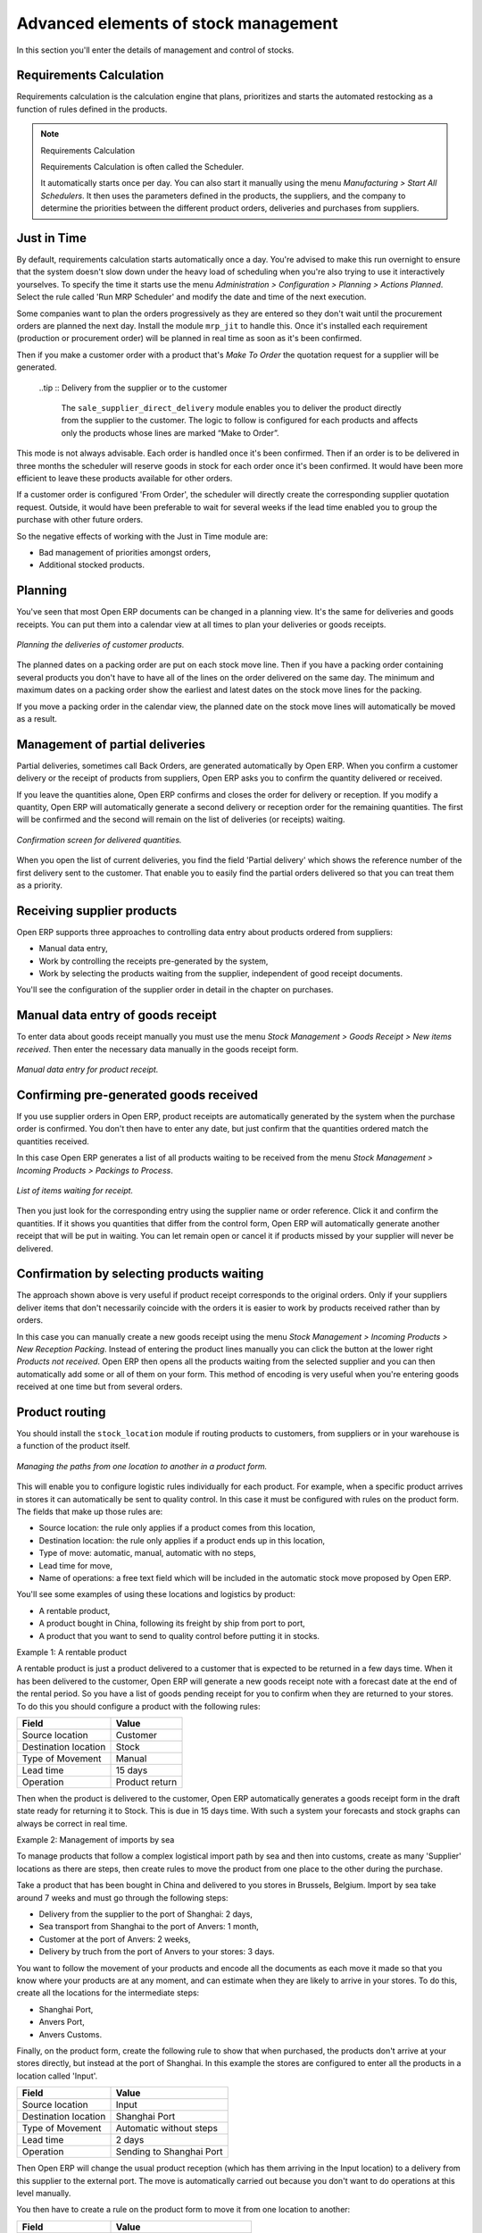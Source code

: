 Advanced elements of stock management
======================================

In this section you'll enter the details of management and control of stocks.

Requirements Calculation
-------------------------

Requirements calculation is the calculation engine that plans, prioritizes and starts the automated restocking as a function of rules defined in the products.

.. note:: Requirements Calculation

    Requirements Calculation is often called the Scheduler.

    It automatically starts once per day. 
    You can also start it manually using the menu *Manufacturing > Start All Schedulers*. 
    It then uses the parameters defined in the products, the suppliers, and the company 
    to determine the priorities between the different product orders, deliveries and purchases from suppliers.

.. index:: Just in Time

Just in Time
-------------

By default, requirements calculation starts automatically once a day. You're advised to make this run overnight to ensure that the system doesn't slow down under the heavy load of scheduling when you're also trying to use it interactively yourselves. To specify the time it starts use the menu *Administration > Configuration > Planning > Actions Planned*. Select the rule called 'Run MRP Scheduler' and modify the date and time of the next execution.

Some companies want to plan the orders progressively as they are entered so they don't wait until the procurement orders are planned the next day. Install the module ``mrp_jit`` to handle this. Once it's installed each requirement (production or procurement order) will be planned in real time as soon as it's been confirmed.

Then if you make a customer order with a product that's *Make To Order* the quotation request for a supplier will be generated. 

 ..tip :: Delivery from the supplier or to the customer

    The ``sale_supplier_direct_delivery`` module enables you to deliver the product directly from the supplier to the customer. 
    The logic to follow is configured for each products and affects only the products whose lines are marked “Make to Order”.

This mode is not always advisable. Each order is handled once it's been confirmed. Then if an order is to be delivered in three months the scheduler will reserve goods in stock for each order once it's been confirmed. It would have been more efficient to leave these products available for other orders.

If a customer order is configured 'From Order', the scheduler will directly create the corresponding supplier quotation request. Outside, it would have been preferable to wait for several weeks if the lead time enabled you to group the purchase with other future orders.

So the negative effects of working with the Just in Time module are:

* Bad management of priorities amongst orders,

* Additional stocked products.

.. index::
   single: Planning; Stock Management

Planning
----------

You've seen that most Open ERP documents can be changed in a planning view. It's the same for deliveries and goods receipts. You can put them into a calendar view at all times to plan your deliveries or goods receipts.

.. figure:: images/stock_planning.png
   :align: center

   *Planning the deliveries of customer products.*

The planned dates on a packing order are put on each stock move line. Then if you have a packing order containing several products you don't have to have all of the lines on the order delivered on the same day. The minimum and maximum dates on a packing order show the earliest and latest dates on the stock move lines for the packing.

If you move a packing order in the calendar view, the planned date on the stock move lines will automatically be moved as a result.

.. index::
   single: Back Order

Management of partial deliveries
---------------------------------

Partial deliveries, sometimes call Back Orders, are generated automatically by Open ERP. When you confirm a customer delivery or the receipt of products from suppliers, Open ERP asks you to confirm the quantity delivered or received.

If you leave the quantities alone, Open ERP confirms and closes the order for delivery or reception. If you modify a quantity, Open ERP will automatically generate a second delivery or reception order for the remaining quantities. The first will be confirmed and the second will remain on the list of deliveries (or receipts) waiting.

.. figure:: images/stock_picking_wizard.png
   :align: center

   *Confirmation screen for delivered quantities.*

When you open the list of current deliveries, you find the field 'Partial delivery' which shows the reference number of the first delivery sent to the customer. That enable you to easily find the partial orders delivered so that you can treat them as a priority.

Receiving supplier products
----------------------------

Open ERP supports three approaches to controlling data entry about products ordered from suppliers:

* Manual data entry,

* Work by controlling the receipts pre-generated by the system,

* Work by selecting the products waiting from the supplier, independent of good receipt documents.

You'll see the configuration of the supplier order in detail in the chapter on purchases.

.. index::
   single: Goods receipt

Manual data entry of goods receipt
-----------------------------------

To enter data about goods receipt manually you must use the menu *Stock Management > Goods Receipt > New items received*. Then enter the necessary data manually in the goods receipt form.

.. figure:: images/stock_getting.png
   :align: center

   *Manual data entry for product receipt.*

Confirming pre-generated goods received
----------------------------------------

If you use supplier orders in Open ERP, product receipts are automatically generated by the system when the purchase order is confirmed. You don't then have to enter any date, but just confirm that the quantities ordered match the quantities received.

In this case Open ERP generates a list of all products waiting to be received from the menu *Stock Management > Incoming Products > Packings to Process*.

.. figure:: images/stock_packing_in.png
   :align: center

   *List of items waiting for receipt.*

Then you just look for the  corresponding entry using the supplier name or order reference. Click it and confirm the quantities. If it shows you quantities that differ from the control form, Open ERP will automatically generate another receipt that will be put in waiting. You can let remain open or cancel it if products missed by your supplier will never be delivered.

Confirmation by selecting products waiting
---------------------------------------------

The approach shown above is very useful if product receipt corresponds to the original orders. Only if your suppliers deliver items that don't necessarily coincide with the orders it is easier to work by products received rather than by orders.

In this case you can manually create a new goods receipt using the menu *Stock Management > Incoming Products > New Reception Packing*. Instead of entering the product lines manually you can click the button at the lower right *Products not received*. Open ERP then opens all the products waiting from the selected supplier and you can then automatically add some or all of them on your form. This method of encoding is very useful when you're entering goods received at one time but from several orders.

.. index::
   single: Routing; Logistic

Product routing
----------------

You should install the ``stock_location`` module if routing products to customers, from suppliers or in your warehouse is a function of the product itself. 

.. figure:: images/product_location.png
   :align: center

   *Managing the paths from one location to another in a product form.*

This will enable you to configure logistic rules individually for each product. For example, when a specific product arrives in stores it can automatically be sent to quality control. In this case it must be configured with rules on the product form. The fields that make up those rules are:

* Source location: the rule only applies if a product comes from this location,

* Destination location: the rule only applies if a product ends up in this location,

* Type of move: automatic, manual, automatic with no steps,

* Lead time for move,

* Name of operations: a free text field which will be included in the automatic stock move proposed by Open ERP.

You'll see some examples of using these locations and logistics by product:

* A rentable product,

* A product bought in China, following its freight by ship from port to port, 

* A product that you want to send to quality control before putting it in stocks.

Example 1: A rentable product

A rentable product is just a product delivered to a customer that is expected to be  returned in a few days time. When it has been delivered to the customer, Open ERP will generate a new goods receipt note with a forecast date at the end of the rental period. So you have a list of goods pending receipt for you to confirm when they are returned to your stores. To do this you should configure a product with the following rules:

==================== ==============
Field                Value
==================== ==============
Source location      Customer
Destination location Stock
Type of Movement     Manual
Lead time            15 days
Operation            Product return
==================== ==============

Then when the product is delivered to the customer, Open ERP automatically generates a goods receipt form in the draft state ready for returning it to Stock. This is due in 15 days time. With such a system your forecasts and stock graphs can always be correct in real time.

Example 2: Management of imports by sea

To manage products that follow a complex logistical import path by sea and then into customs, create as many 'Supplier' locations as there are steps, then create rules to move the product from one place to the other during the purchase.

Take a product that has been bought in China and delivered to you stores in Brussels, Belgium. Import by sea take around 7 weeks and must go through the following steps:

* Delivery from the supplier to the port of Shanghai: 2 days,

* Sea transport from Shanghai to the port of Anvers: 1 month,

* Customer at the port of Anvers: 2 weeks,

* Delivery by truch from the port of Anvers to your stores: 3 days.

You want to follow the movement of your products and encode all the documents as each move it made so that you know where your products are at any moment, and can estimate when they are likely to arrive in your stores. To do this, create all the locations for the intermediate steps:

* Shanghai Port,

* Anvers Port,

* Anvers Customs.

Finally, on the product form, create the following rule to show that when purchased, the products don't arrive at your stores directly, but instead at the port of Shanghai. In this example the stores are configured to enter all the products in a location called 'Input'.

==================== ========================
Field                Value
==================== ========================
Source location      Input
Destination location Shanghai Port
Type of Movement     Automatic without steps
Lead time            2 days
Operation            Sending to Shanghai Port
==================== ========================

Then Open ERP will change the usual product reception (which has them arriving in the Input location) to a delivery from this supplier to the external port. The move is automatically carried out because you don't want to do operations at this level manually.

You then have to create a rule on the product form to move it from one location to another:

==================== ==============================
Field                Value
==================== ==============================
Source location      Shanghai Port
Destination location Anvers Port
Type of Movement     Manual
Lead time            30 days
Operation            Sending to Anvers Port by ship
==================== ==============================

==================== =================
Field                Value
==================== =================
Source location      Anvers Port
Destination location Anvers Customs
Type of Movement     Manual
Lead time            15 days
Operation            Customs at Anvers
==================== =================

==================== ==============================
Field                Value
==================== ==============================
Source location      Anvers Customs
Destination location Stock
Type of Movement     Manual
Lead time            3 days
Operation            Truck transport into stock
==================== ==============================

Once the rules have been configured, Open ERP will automatically prepare all the documents needed for the internal stock movements of products from one location to another. These document will be assigned one after another depending on the order defined in the rules definition.

When the company received notification of the arrival at a port or at customers, the corresponding move can be confirmed. You can then follow, using each location:

* where a given product can be found,

* quantities of product awaiting customs,

* lead times for products to get to stores,

* the value of stock in different locations.

Example 3: Quality Control

You can configure the system to put a given product in the Quality Control bay automatically when it arrives in your company. To do that you just need to configure a rule for the product to be placed in the Quality Control location rather than the Input location when the product is received from the supplier.

==================== ==============================
Field                Value
==================== ==============================
Source location      Input
Destination location Quality Control
Type of Movement     Manual
Lead time            0 days
Operation            Quality Control
==================== ==============================

Once this product has been received, Open ERP will then automatically manage the request for an internal movement to send it to the “Quality Control” location.

.. Copyright © Open Object Press. All rights reserved.

.. You may take electronic copy of this publication and distribute it if you don't
.. change the content. You can also print a copy to be read by yourself only.

.. We have contracts with different publishers in different countries to sell and
.. distribute paper or electronic based versions of this book (translated or not)
.. in bookstores. This helps to distribute and promote the Open ERP product. It
.. also helps us to create incentives to pay contributors and authors using author
.. rights of these sales.

.. Due to this, grants to translate, modify or sell this book are strictly
.. forbidden, unless Tiny SPRL (representing Open Object Presses) gives you a
.. written authorisation for this.

.. Many of the designations used by manufacturers and suppliers to distinguish their
.. products are claimed as trademarks. Where those designations appear in this book,
.. and Open ERP Press was aware of a trademark claim, the designations have been
.. printed in initial capitals.

.. While every precaution has been taken in the preparation of this book, the publisher
.. and the authors assume no responsibility for errors or omissions, or for damages
.. resulting from the use of the information contained herein.

.. Published by Open ERP Press, Grand Rosière, Belgium
